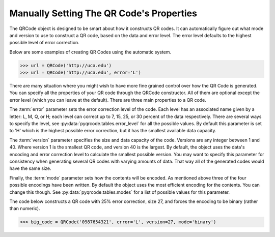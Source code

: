 Manually Setting The QR Code's Properties
*****************************************

The QRCode object is designed to be smart about how it constructs QR codes.
It can automatically figure out what mode and version to use to construct a
QR code, based on the data and error level. The error level defaults to the
highest possible level of error correction.

Below are some examples of creating QR Codes using the automatic system.

.. code-block:: python

  >>> url = QRCode('http://uca.edu')
  >>> url = QRCode('http://uca.edu', error='L')

There are many situation where you might wish to have more
fine grained control over how the QR Code is generated. You can specify all the
properties of your QR code through the QRCode constructor. All of them are
optional except the error level (which you can leave at the default). There
are three main properties to a QR code.

The :term:`error` parameter sets the error correction level of the code. Each level
has an associated name given by a letter: L, M, Q, or H; each level can
correct up to 7, 15, 25, or 30 percent of the data respectively. There are
several ways to specify the level, see :py:data:`pyqrcode.tables.error_level`
for all the possible values. By default this parameter is set to 'H' which is
the highest possible error correction, but it has the smallest available data
capacity.

The :term:`version` parameter specifies the size and data capacity of the
code. Versions are any integer between 1 and 40. Where version 1 is
the smallest QR code, and version 40 is the largest. By default, the object
uses the data's encoding and error correction level to calculate the smallest
possible version. You may want to specify this parameter for consistency when
generating several QR codes with varying amounts of data. That way all of the
generated codes would have the same size.

Finally, the :term:`mode` parameter sets how the contents will be encoded. As
mentioned above three of the four possible encodings have been written. By
default the object uses the most efficient encoding for the contents. You can
change this though. See :py:data:`pyqrcode.tables.modes` for a list of possible
values for this parameter.
        
The code below constructs a QR code with 25% error correction, size 27, and
forces the encoding to be binary (rather than numeric).

.. code-block:: python

  >>> big_code = QRCode('0987654321', error='L', version=27, mode='binary')


